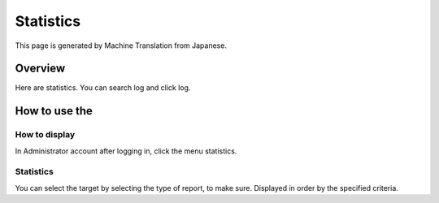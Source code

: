 ==========
Statistics
==========

This page is generated by Machine Translation from Japanese.

Overview
========

Here are statistics. You can search log and click log.

How to use the
==============

How to display
--------------

In Administrator account after logging in, click the menu statistics.

|image0|

Statistics
----------

You can select the target by selecting the type of report, to make sure.
Displayed in order by the specified criteria.

.. |image0| image:: ../../../resources/images/en/9.0/admin/stats-1.png
